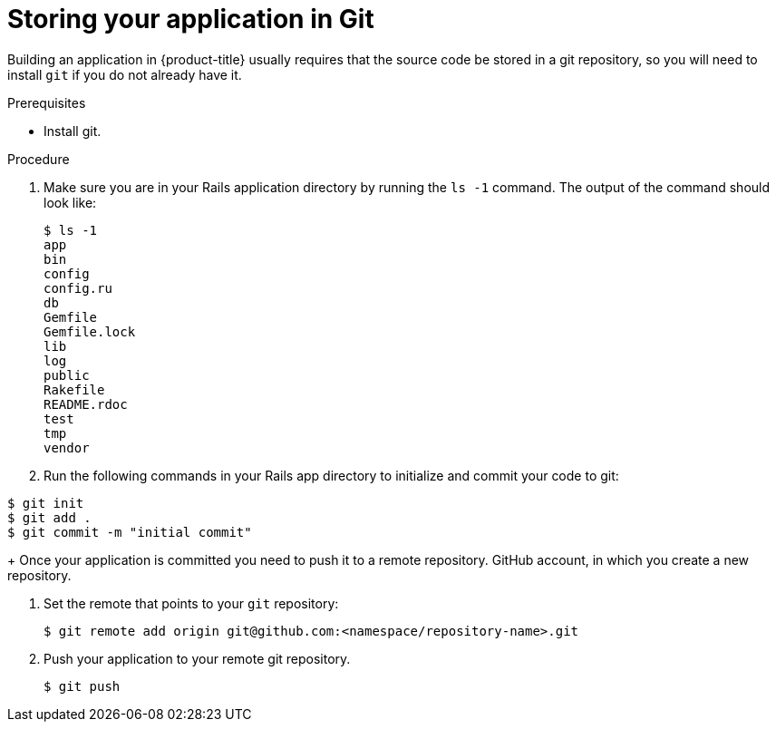 // Module included in the following assemblies:
// * assembly/images

[id="templates-rails-storing-application-in-git-{context}"]
= Storing your application in Git

Building an application in {product-title} usually requires that the source code
be stored in a git repository, so you will need to
install `git` if you do not already have it.

.Prerequisites

* Install git.

.Procedure

. Make sure you are in your Rails application directory by running the `ls -1`
command. The output of the command should look like:
+
----
$ ls -1
app
bin
config
config.ru
db
Gemfile
Gemfile.lock
lib
log
public
Rakefile
README.rdoc
test
tmp
vendor
----

. Run the following commands in your Rails app directory to initialize and commit
your code to git:

----
$ git init
$ git add .
$ git commit -m "initial commit"
----
+
Once your application is committed you need to push it to a remote repository.
GitHub account, in which you create a new repository.

. Set the remote that points to your `git` repository:
+
----
$ git remote add origin git@github.com:<namespace/repository-name>.git
----

. Push your application to your remote git repository.
+
----
$ git push
----
